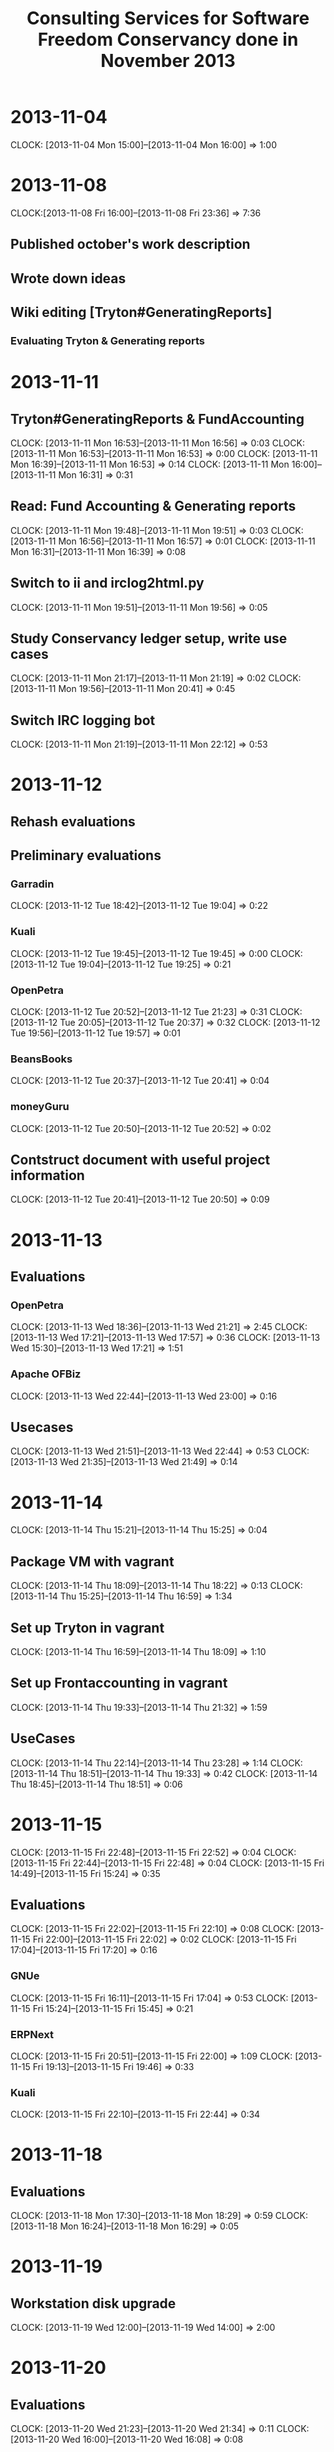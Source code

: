 #+LaTeX_CLASS: djcb-org-article
#+TITLE: Consulting Services for Software Freedom Conservancy done in November 2013

* 2013-11-04
  CLOCK: [2013-11-04 Mon 15:00]--[2013-11-04 Mon 16:00] =>  1:00
  
* 2013-11-08
   CLOCK:[2013-11-08 Fri 16:00]--[2013-11-08 Fri 23:36] =>  7:36
** Published october's work description
** Wrote down ideas
** Wiki editing [Tryton#GeneratingReports]
*** Evaluating Tryton & Generating reports
* 2013-11-11
  :PROPERTIES:
  :ORDERED:  t
  :END:
** Tryton#GeneratingReports & FundAccounting
   CLOCK: [2013-11-11 Mon 16:53]--[2013-11-11 Mon 16:56] =>  0:03
   CLOCK: [2013-11-11 Mon 16:53]--[2013-11-11 Mon 16:53] =>  0:00
   CLOCK: [2013-11-11 Mon 16:39]--[2013-11-11 Mon 16:53] =>  0:14
   CLOCK: [2013-11-11 Mon 16:00]--[2013-11-11 Mon 16:31] =>  0:31
** Read: Fund Accounting & Generating reports
   CLOCK: [2013-11-11 Mon 19:48]--[2013-11-11 Mon 19:51] =>  0:03
   CLOCK: [2013-11-11 Mon 16:56]--[2013-11-11 Mon 16:57] =>  0:01
   CLOCK: [2013-11-11 Mon 16:31]--[2013-11-11 Mon 16:39] =>  0:08
** Switch to ii and irclog2html.py
   CLOCK: [2013-11-11 Mon 19:51]--[2013-11-11 Mon 19:56] =>  0:05
** Study Conservancy ledger setup, write use cases
   CLOCK: [2013-11-11 Mon 21:17]--[2013-11-11 Mon 21:19] =>  0:02
   CLOCK: [2013-11-11 Mon 19:56]--[2013-11-11 Mon 20:41] =>  0:45
** Switch IRC logging bot
   CLOCK: [2013-11-11 Mon 21:19]--[2013-11-11 Mon 22:12] =>  0:53
* 2013-11-12
  :PROPERTIES:
  :Effort:   3
  :END:

** Rehash evaluations

** Preliminary evaluations
*** Garradin
    CLOCK: [2013-11-12 Tue 18:42]--[2013-11-12 Tue 19:04] =>  0:22
*** Kuali
    CLOCK: [2013-11-12 Tue 19:45]--[2013-11-12 Tue 19:45] =>  0:00
    CLOCK: [2013-11-12 Tue 19:04]--[2013-11-12 Tue 19:25] =>  0:21
*** OpenPetra
    CLOCK: [2013-11-12 Tue 20:52]--[2013-11-12 Tue 21:23] =>  0:31
    CLOCK: [2013-11-12 Tue 20:05]--[2013-11-12 Tue 20:37] =>  0:32
    CLOCK: [2013-11-12 Tue 19:56]--[2013-11-12 Tue 19:57] =>  0:01
*** BeansBooks
    CLOCK: [2013-11-12 Tue 20:37]--[2013-11-12 Tue 20:41] =>  0:04
*** moneyGuru
    CLOCK: [2013-11-12 Tue 20:50]--[2013-11-12 Tue 20:52] =>  0:02
** Contstruct document with useful project information
   CLOCK: [2013-11-12 Tue 20:41]--[2013-11-12 Tue 20:50] =>  0:09

* 2013-11-13
** Evaluations
*** OpenPetra
    CLOCK: [2013-11-13 Wed 18:36]--[2013-11-13 Wed 21:21] =>  2:45
    CLOCK: [2013-11-13 Wed 17:21]--[2013-11-13 Wed 17:57] =>  0:36
    CLOCK: [2013-11-13 Wed 15:30]--[2013-11-13 Wed 17:21] =>  1:51
*** Apache OFBiz
    CLOCK: [2013-11-13 Wed 22:44]--[2013-11-13 Wed 23:00] =>  0:16
** Usecases
   CLOCK: [2013-11-13 Wed 21:51]--[2013-11-13 Wed 22:44] =>  0:53
   CLOCK: [2013-11-13 Wed 21:35]--[2013-11-13 Wed 21:49] =>  0:14

* 2013-11-14
  CLOCK: [2013-11-14 Thu 15:21]--[2013-11-14 Thu 15:25] =>  0:04
** Package VM with vagrant
   CLOCK: [2013-11-14 Thu 18:09]--[2013-11-14 Thu 18:22] =>  0:13
   CLOCK: [2013-11-14 Thu 15:25]--[2013-11-14 Thu 16:59] =>  1:34
** Set up Tryton in vagrant
   CLOCK: [2013-11-14 Thu 16:59]--[2013-11-14 Thu 18:09] =>  1:10
** Set up Frontaccounting in vagrant
   CLOCK: [2013-11-14 Thu 19:33]--[2013-11-14 Thu 21:32] =>  1:59
** UseCases
   CLOCK: [2013-11-14 Thu 22:14]--[2013-11-14 Thu 23:28] =>  1:14
   CLOCK: [2013-11-14 Thu 18:51]--[2013-11-14 Thu 19:33] =>  0:42
   CLOCK: [2013-11-14 Thu 18:45]--[2013-11-14 Thu 18:51] =>  0:06

* 2013-11-15
  CLOCK: [2013-11-15 Fri 22:48]--[2013-11-15 Fri 22:52] =>  0:04
  CLOCK: [2013-11-15 Fri 22:44]--[2013-11-15 Fri 22:48] =>  0:04
  CLOCK: [2013-11-15 Fri 14:49]--[2013-11-15 Fri 15:24] =>  0:35
** Evaluations
   CLOCK: [2013-11-15 Fri 22:02]--[2013-11-15 Fri 22:10] =>  0:08
   CLOCK: [2013-11-15 Fri 22:00]--[2013-11-15 Fri 22:02] =>  0:02
   CLOCK: [2013-11-15 Fri 17:04]--[2013-11-15 Fri 17:20] =>  0:16
*** GNUe
    CLOCK: [2013-11-15 Fri 16:11]--[2013-11-15 Fri 17:04] =>  0:53
    CLOCK: [2013-11-15 Fri 15:24]--[2013-11-15 Fri 15:45] =>  0:21
*** ERPNext
    CLOCK: [2013-11-15 Fri 20:51]--[2013-11-15 Fri 22:00] =>  1:09
    CLOCK: [2013-11-15 Fri 19:13]--[2013-11-15 Fri 19:46] =>  0:33
*** Kuali
    CLOCK: [2013-11-15 Fri 22:10]--[2013-11-15 Fri 22:44] =>  0:34

* 2013-11-18
** Evaluations
   CLOCK: [2013-11-18 Mon 17:30]--[2013-11-18 Mon 18:29] =>  0:59
   CLOCK: [2013-11-18 Mon 16:24]--[2013-11-18 Mon 16:29] =>  0:05
* 2013-11-19
** Workstation disk upgrade
   CLOCK: [2013-11-19 Wed 12:00]--[2013-11-19 Wed 14:00] =>  2:00
* 2013-11-20
** Evaluations
   CLOCK: [2013-11-20 Wed 21:23]--[2013-11-20 Wed 21:34] =>  0:11
   CLOCK: [2013-11-20 Wed 16:00]--[2013-11-20 Wed 16:08] =>  0:08
*** ERPNext
    CLOCK: [2013-11-20 Wed 19:37]--[2013-11-20 Wed 21:23] =>  1:46
    CLOCK: [2013-11-20 Wed 19:21]--[2013-11-20 Wed 19:31] =>  0:10
    CLOCK: [2013-11-20 Wed 17:45]--[2013-11-20 Wed 19:06] =>  1:21
    CLOCK: [2013-11-20 Wed 16:08]--[2013-11-20 Wed 16:28] =>  0:20
*** Bookyt
   CLOCK: [2013-11-20 Wed 22:09]--[2013-11-20 Wed 22:18] =>  0:09
   CLOCK: [2013-11-20 Wed 21:48]--[2013-11-20 Wed 22:09] =>  0:21

* 2013-11-21
** Reading Financial Basics for Nonprofit Managers
   CLOCK: [2013-11-21 Thu 20:10]--[2013-11-21 Thu 21:01] =>  0:51
   CLOCK: [2013-11-21 Thu 16:36]--[2013-11-21 Thu 17:42] =>  1:06
   CLOCK: [2013-11-21 Thu 15:08]--[2013-11-21 Thu 16:10] =>  1:02
* 2013-11-22
** Reading
   CLOCK: [2013-11-22 Fri 16:24]--[2013-11-22 Fri 17:38] =>  1:14
** Evaluations
   CLOCK: [2013-11-22 Fri 22:25]--[2013-11-22 Fri 22:57] =>  0:32
   CLOCK: [2013-11-22 Fri 20:51]--[2013-11-22 Fri 22:25] =>  1:34
   CLOCK: [2013-11-22 Fri 20:51]--[2013-11-22 Fri 22:00] =>  1:09
   CLOCK: [2013-11-22 Fri 19:17]--[2013-11-22 Fri 19:17] =>  0:00
   CLOCK: [2013-11-22 Fri 17:38]--[2013-11-22 Fri 18:21] =>  0:43
*** Kuali
    CLOCK: [2013-11-22 Fri 20:25]--[2013-11-22 Fri 20:51] =>  0:26
* 2013-11-25
** Accounting API
   CLOCK: [2013-11-25 Mon 21:58]--[2013-11-25 Mon 23:35] =>  1:37
** Evaluations
   CLOCK: [2013-11-25 Mon 21:49]--[2013-11-25 Mon 21:58] =>  0:09
   CLOCK: [2013-11-25 Mon 21:36]--[2013-11-25 Mon 21:49] =>  0:13
   CLOCK: [2013-11-25 Mon 15:07]--[2013-11-25 Mon 15:10] =>  0:03
*** OpenPetra
    CLOCK: [2013-11-25 Mon 20:53]--[2013-11-25 Mon 21:36] =>  0:43
    CLOCK: [2013-11-25 Mon 19:04]--[2013-11-25 Mon 19:57] =>  0:53
    CLOCK: [2013-11-25 Mon 18:48]--[2013-11-25 Mon 18:53] =>  0:05
    CLOCK: [2013-11-25 Mon 15:10]--[2013-11-25 Mon 15:11] =>  0:01
**** Installation
     CLOCK: [2013-11-25 Mon 18:04]--[2013-11-25 Mon 18:48] =>  0:44
     CLOCK: [2013-11-25 Mon 18:00]--[2013-11-25 Mon 18:04] =>  0:04
* 2013-11-26
** Accounting API
   CLOCK: [2013-11-26 Tue 16:56]--[2013-11-26 Tue 17:29] =>  0:33
** Evaluations
   CLOCK: [2013-11-26 Tue 20:46]--[2013-11-26 Tue 21:45] =>  0:59
   CLOCK: [2013-11-26 Tue 17:36]--[2013-11-26 Tue 18:34] =>  0:58

* 2013-11-27
** Evaluations
   CLOCK: [2013-11-27 Wed 19:00]--[2013-11-27 Wed 21:10] =>  2:10
   CLOCK: [2013-11-27 Wed 16:36]--[2013-11-27 Wed 17:16] =>  0:40
* Summary
#+BEGIN: clocktable :maxlevel 2 :emphasize nil :scope file
#+CAPTION: Clock summary at [2013-12-02 Mon 13:23]
| Headline                                     |      Time |      |
|----------------------------------------------+-----------+------|
| *Total time*                                 | *2d 9:38* |      |
|----------------------------------------------+-----------+------|
| 2013-11-04                                   |      1:00 |      |
| 2013-11-08                                   |      7:36 |      |
| 2013-11-11                                   |      2:45 |      |
| \__ Tryton#GeneratingReports &...            |           | 0:48 |
| \__ Read: Fund Accounting & Generating...    |           | 0:12 |
| \__ Switch to ii and irclog2html.py          |           | 0:05 |
| \__ Study Conservancy ledger setup, write... |           | 0:47 |
| \__ Switch IRC logging bot                   |           | 0:53 |
| 2013-11-12                                   |      2:02 |      |
| \__ Preliminary evaluations                  |           | 1:53 |
| \__ Contstruct document with useful...       |           | 0:09 |
| 2013-11-13                                   |      6:35 |      |
| \__ Evaluations                              |           | 5:28 |
| \__ Usecases                                 |           | 1:07 |
| 2013-11-14                                   |      7:02 |      |
| \__ Package VM with vagrant                  |           | 1:47 |
| \__ Set up Tryton in vagrant                 |           | 1:10 |
| \__ Set up Frontaccounting in vagrant        |           | 1:59 |
| \__ UseCases                                 |           | 2:02 |
| 2013-11-15                                   |      4:39 |      |
| \__ Evaluations                              |           | 3:56 |
| 2013-11-18                                   |      1:04 |      |
| \__ Evaluations                              |           | 1:04 |
| 2013-11-19                                   |      2:00 |      |
| \__ Workstation disk upgrade                 |           | 2:00 |
| 2013-11-20                                   |      4:26 |      |
| \__ Evaluations                              |           | 4:26 |
| 2013-11-21                                   |      2:59 |      |
| \__ Reading Financial Basics for...          |           | 2:59 |
| 2013-11-22                                   |      5:38 |      |
| \__ Reading                                  |           | 1:14 |
| \__ Evaluations                              |           | 4:24 |
| 2013-11-25                                   |      4:32 |      |
| \__ Accounting API                           |           | 1:37 |
| \__ Evaluations                              |           | 2:55 |
| 2013-11-26                                   |      2:30 |      |
| \__ Accounting API                           |           | 0:33 |
| \__ Evaluations                              |           | 1:57 |
| 2013-11-27                                   |      2:50 |      |
| \__ Evaluations                              |           | 2:50 |
#+END: clocktable
